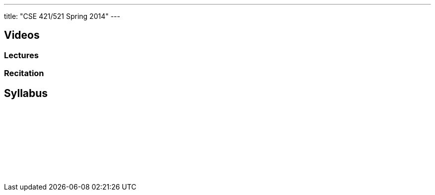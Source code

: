 ---
title: "CSE 421/521 Spring 2014"
---

== Videos

=== Lectures

++++
<div class="embed-responsive embed-responsive-16by9">
<div class="lazy-iframe" data-src="https://www.youtube.com/embed/videoseries?list=PLE6LEE8y2Jp_Dugcm7mBsEahZS5Xr-zWe&amp;showinfo=1"></div>
</div>
++++

=== Recitation

++++
<div class="embed-responsive embed-responsive-16by9">
<div class="lazy-iframe" data-src="https://www.youtube.com/embed/videoseries?list=PLE6LEE8y2Jp9POq3yWUBM3XLsW2il8U32&amp;showinfo=1"></div>
</div>
++++

== Syllabus

++++
<div class="embed-responsive embed-responsive-4by3">
	<object data"/courses/buffalo/CSE421_Spring2014.pdf" type='application/pdf'>
		<a href="/courses/buffalo/CSE421_Spring2014.pdf">Syllabus</a>
	</object>
</div>
++++

